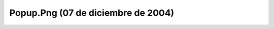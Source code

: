 

Popup.Png (07 de diciembre de 2004)
===================================
.. image:: ../../popup.png
    :align: center

